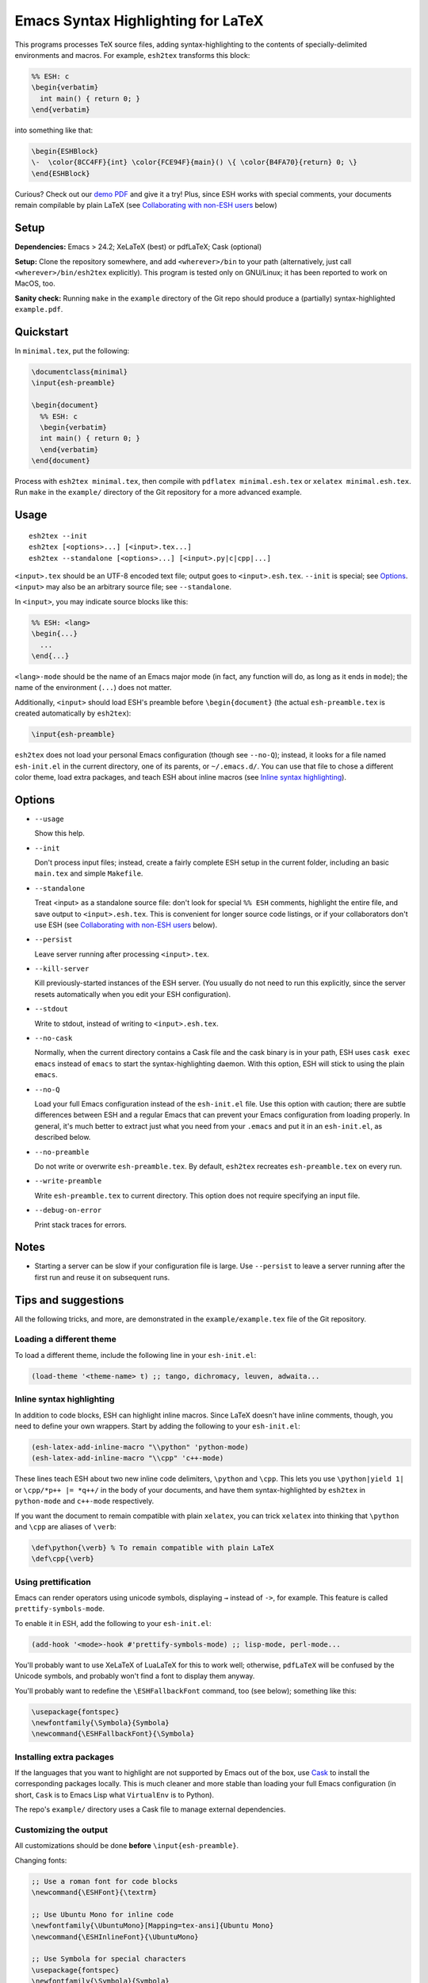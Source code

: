 =====================================
 Emacs Syntax Highlighting for LaTeX
=====================================

This programs processes TeX source files, adding syntax-highlighting to the
contents of specially-delimited environments and macros.  For example,
``esh2tex`` transforms this block:

.. code:: latex

   %% ESH: c
   \begin{verbatim}
     int main() { return 0; }
   \end{verbatim}

into something like that:

.. code:: latex

   \begin{ESHBlock}
   \-  \color{8CC4FF}{int} \color{FCE94F}{main}() \{ \color{B4FA70}{return} 0; \}
   \end{ESHBlock}

Curious? Check out our `demo PDF
<https://github.mit.edu/cpitcla/esh/raw/master/example/reference.pdf>`_ and give
it a try! Plus, since ESH works with special comments, your documents remain
compilable by plain LaTeX (see `Collaborating with non-ESH users`_ below)

Setup
=====

**Dependencies:** Emacs > 24.2; XeLaTeX (best) or pdfLaTeX; Cask (optional)

**Setup:** Clone the repository somewhere, and add ``<wherever>/bin`` to your
path (alternatively, just call ``<wherever>/bin/esh2tex`` explicitly).  This
program is tested only on GNU/Linux; it has been reported to work on MacOS, too.

**Sanity check:** Running ``make`` in the ``example`` directory of the Git repo
should produce a (partially) syntax-highlighted ``example.pdf``.


Quickstart
==========

In ``minimal.tex``, put the following:

.. code:: latex

   \documentclass{minimal}
   \input{esh-preamble}

   \begin{document}
     %% ESH: c
     \begin{verbatim}
     int main() { return 0; }
     \end{verbatim}
   \end{document}

Process with ``esh2tex minimal.tex``, then compile with ``pdflatex
minimal.esh.tex`` or ``xelatex minimal.esh.tex``. Run ``make`` in the
``example/`` directory of the Git repository for a more advanced example.


Usage
=====

::

  esh2tex --init
  esh2tex [<options>...] [<input>.tex...]
  esh2tex --standalone [<options>...] [<input>.py|c|cpp|...]

``<input>.tex`` should be an UTF-8 encoded text file; output goes to
``<input>.esh.tex``. ``--init`` is special; see `Options`_.  ``<input>`` may
also be an arbitrary source file; see ``--standalone``.


In ``<input>``, you may indicate source blocks like this:

.. code:: latex

   %% ESH: <lang>
   \begin{...}
     ...
   \end{...}

``<lang>-mode`` should be the name of an Emacs major mode (in fact, any function
will do, as long as it ends in ``mode``); the name of the environment (``...``)
does not matter.

Additionally, ``<input>`` should load ESH's preamble before ``\begin{document}``
(the actual ``esh-preamble.tex`` is created automatically by ``esh2tex``):

.. code:: latex

   \input{esh-preamble}


``esh2tex`` does not load your personal Emacs configuration (though see
``--no-Q``); instead, it looks for a file named ``esh-init.el`` in the current
directory, one of its parents, or ``~/.emacs.d/``.  You can use that file to
chose a different color theme, load extra packages, and teach ESH about inline
macros (see `Inline syntax highlighting`_).


Options
=======

* ``--usage``

  Show this help.

* ``--init``

  Don't process input files; instead, create a fairly complete ESH setup in the
  current folder, including an basic ``main.tex`` and simple ``Makefile``.

* ``--standalone``

  Treat <input> as a standalone source file: don't look for special ``%% ESH``
  comments, highlight the entire file, and save output to ``<input>.esh.tex``.
  This is convenient for longer source code listings, or if your collaborators
  don't use ESH (see `Collaborating with non-ESH users`_ below).

* ``--persist``

  Leave server running after processing ``<input>.tex``.

* ``--kill-server``

  Kill previously-started instances of the ESH server.  (You usually do not need
  to run this explicitly, since the server resets automatically when you edit
  your ESH configuration).

* ``--stdout``

  Write to stdout, instead of writing to ``<input>.esh.tex``.

* ``--no-cask``

  Normally, when the current directory contains a Cask file and the cask binary
  is in your path, ESH uses ``cask exec emacs`` instead of ``emacs`` to start
  the syntax-highlighting daemon.  With this option, ESH will stick to using
  the plain ``emacs``.

* ``--no-Q``

  Load your full Emacs configuration instead of the ``esh-init.el`` file.  Use
  this option with caution; there are subtle differences between ESH and a
  regular Emacs that can prevent your Emacs configuration from loading properly.
  In general, it's much better to extract just what you need from your
  ``.emacs`` and put it in an ``esh-init.el``, as described below.

* ``--no-preamble``

  Do not write or overwrite ``esh-preamble.tex``.  By default, ``esh2tex``
  recreates ``esh-preamble.tex`` on every run.

* ``--write-preamble``

  Write ``esh-preamble.tex`` to current directory.  This option does not require
  specifying an input file.

* ``--debug-on-error``

  Print stack traces for errors.


Notes
=====


* Starting a server can be slow if your configuration file is large.  Use
  ``--persist`` to leave a server running after the first run and reuse it on
  subsequent runs.


Tips and suggestions
====================

All the following tricks, and more, are demonstrated in the
``example/example.tex`` file of the Git repository.

Loading a different theme
-------------------------

To load a different theme, include the following line in your ``esh-init.el``:

.. code:: emacs-lisp

   (load-theme '<theme-name> t) ;; tango, dichromacy, leuven, adwaita...

Inline syntax highlighting
--------------------------

In addition to code blocks, ESH can highlight inline macros.  Since LaTeX
doesn't have inline comments, though, you need to define your own wrappers.
Start by adding the following to your ``esh-init.el``:

.. code:: emacs-lisp

   (esh-latex-add-inline-macro "\\python" 'python-mode)
   (esh-latex-add-inline-macro "\\cpp" 'c++-mode)

These lines teach ESH about two new inline code delimiters, ``\python`` and
``\cpp``.  This lets you use ``\python|yield 1|`` or ``\cpp/*p++ |= *q++/`` in
the body of your documents, and have them syntax-highlighted by ``esh2tex`` in
``python-mode`` and ``c++-mode`` respectively.

If you want the document to remain compatible with plain ``xelatex``, you can
trick ``xelatex`` into thinking that ``\python`` and ``\cpp`` are aliases of
``\verb``:

.. code:: latex

   \def\python{\verb} % To remain compatible with plain LaTeX
   \def\cpp{\verb}

Using prettification
--------------------

Emacs can render operators using unicode symbols, displaying ``→`` instead of
``->``, for example.  This feature is called ``prettify-symbols-mode``.

To enable it in ESH, add the following to your ``esh-init.el``:

.. code:: emacs-lisp

   (add-hook '<mode>-hook #'prettify-symbols-mode) ;; lisp-mode, perl-mode...

You'll probably want to use XeLaTeX of LuaLaTeX for this to work well;
otherwise, ``pdfLaTeX`` will be confused by the Unicode symbols, and probably
won't find a font to display them anyway.

You'll probably want to redefine the ``\ESHFallbackFont`` command, too (see
below); something like this:

.. code:: latex

   \usepackage{fontspec}
   \newfontfamily{\Symbola}{Symbola}
   \newcommand{\ESHFallbackFont}{\Symbola}

Installing extra packages
-------------------------

If the languages that you want to highlight are not supported by Emacs out of
the box, use `Cask <https://github.com/cask/cask>`_ to install the corresponding
packages locally.  This is much cleaner and more stable than loading your full
Emacs configuration (in short, ``Cask`` is to Emacs Lisp what ``VirtualEnv`` is
to Python).

The repo's ``example/`` directory uses a Cask file to manage external
dependencies.

Customizing the output
----------------------

All customizations should be done **before** ``\input{esh-preamble}``.

Changing fonts:

.. code:: latex

   ;; Use a roman font for code blocks
   \newcommand{\ESHFont}{\textrm}

   ;; Use Ubuntu Mono for inline code
   \newfontfamily{\UbuntuMono}[Mapping=tex-ansi]{Ubuntu Mono}
   \newcommand{\ESHInlineFont}{\UbuntuMono}

   ;; Use Symbola for special characters
   \usepackage{fontspec}
   \newfontfamily{\Symbola}{Symbola}
   \newcommand{\ESHFallbackFont}{\Symbola}

Customizing spacing:

.. code:: latex

   ;; Leave two blank lines before and after each code block
   \newlength{\ESHSkip}
   \setlength{\ESHSkip}{2\baselineskip}

Overriding the ``ESHBlock`` environment:

.. code:: latex

   \newenvironment{ESHBlock}{%
     \ESHBasicSetup\par\addvspace{\ESHSkip}\ESHFont
   }{%
     \par\addvspace{\ESHSkip}
   }

All these tricks, and more, are demonstrated in the ``example/example.tex``
subfolder of the repository.

Processing standalone source files
----------------------------------

ESH processes the input as a LaTeX source file containing code blocks to
highlight.  To process a plain source file, use the ``--standalone`` option::

    esh2tex --standalone main.py

This is very useful to collaborate with authors who do not use ESH.

Collaborating with non-ESH users
--------------------------------

ESH documents can be compiled using plain ``xelatex`` or ``pdflatex``, but then
they won't be highlighted, and there might be small spacing differences.  To
collaborate with non-ESH users, you can instead use the following setup:

* In your main document, include ``\input{esh-preamble}``.  Make sure to
  share this file with your collaborators (check it in your repository, for
  example).

* Do not use special ``% ESH`` comments; instead, save all your code snippets in
  a separate ``listings`` directory.  In your document, replace code blocks::

     %% ESH: c
     \begin{verbatim}
     int main() {...}
     \end{verbatim}

  by ``\input``\s::

     \input{listings/main.c.esh.tex}

* Use ESH to highlight your source files::

    esh2tex --standalone listings/main.c

  (this command produces ``listings/main.c.esh.tex``)

* For inline code snippets, use ``\input`` as well; just make sure that the name
  of your source file includes the string ``esh-inline``.

As long as you share the highlighted source files with your co-authors, they
won't need to run ESH themselves.

Using ``esh2tex`` with ``org-mode``
-----------------------------------

See `README.org-mode.rst <README.org-mode.rst>`_.

Fixing font issues
------------------

If you're having font issues, try switching to XeLaTeX or LuaLaTeX.  ESH wraps
each non-ASCII character in an ``\ESHSpecialChar{}`` command, which internally
uses ``\ESHFallbackFont``: you may want to redefine that to a font with good
Unicode coverage:

.. code:: latex

   \usepackage{fontspec}
   \newfontfamily{\XITSMath}{XITS Math}
   \newcommand{\ESHFallbackFont}{\XITSMath}

Using a different version of Emacs
----------------------------------

If the Emacs in your path isn't the right one, you can use the ``EMACS``
environment variable to let ESH know about the right one::

  EMACS=/Applications/Emacs.app/Contents/MacOS/Emacs esh2tex your-file.tex

Debugging
---------

If you run into issues, try getting the example (in the ``example`` folder of
the repository) to work.  If you can't make get the example to work, please open
a GitHub issue.

For more advanced debugging, you can load the ``esh`` package into Emacs, and
use ``M-x esh2tex-current-buffer`` on your TeX file::

  cask exec emacs -Q -L . -l esh your-file.tex
